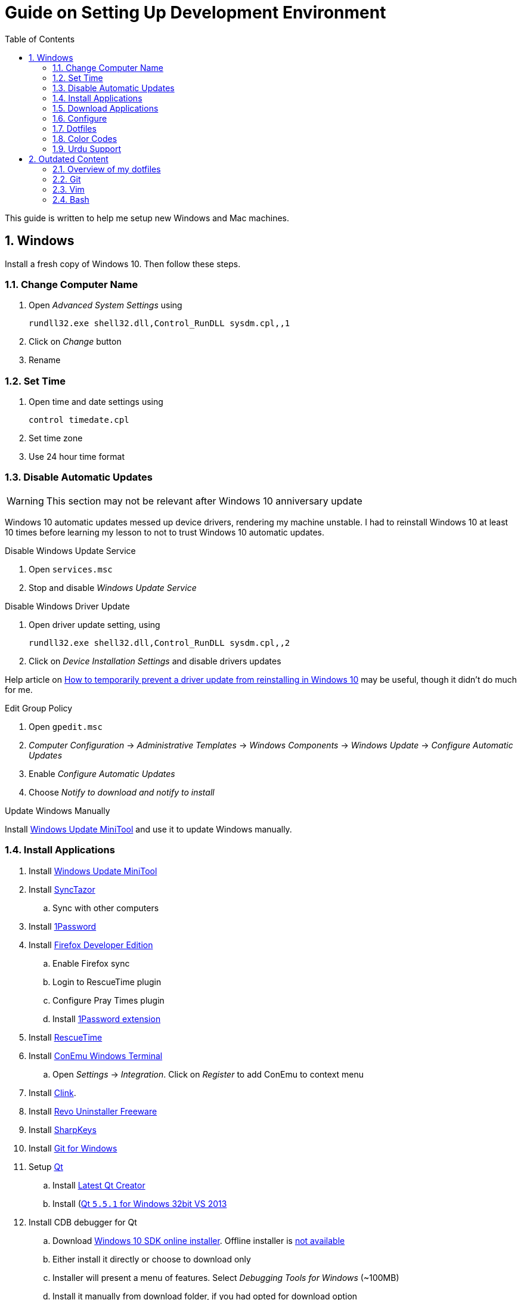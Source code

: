 = Guide on Setting Up Development Environment
:toc:
:numbered:

This guide is written to help me setup new Windows and Mac machines.

== Windows

Install a fresh copy of Windows 10. Then follow these steps.

=== Change Computer Name

. Open __Advanced System Settings__ using

    rundll32.exe shell32.dll,Control_RunDLL sysdm.cpl,,1

. Click on __Change__ button
. Rename

=== Set Time

. Open time and date settings using

    control timedate.cpl

. Set time zone
. Use 24 hour time format

=== [line-through]#Disable Automatic Updates#

WARNING: This section may not be relevant after Windows 10 anniversary
 update

Windows 10 automatic updates messed up device drivers, rendering my machine
 unstable. I had to reinstall Windows 10 at least 10 times before learning my
 lesson to not to trust Windows 10 automatic updates.

.Disable Windows Update Service

. Open `services.msc`
. Stop and disable __Windows Update Service__

.Disable Windows Driver Update

. Open driver update setting, using

    rundll32.exe shell32.dll,Control_RunDLL sysdm.cpl,,2

. Click on __Device Installation Settings__ and disable drivers updates

Help article on https://support.microsoft.com/en-us/kb/3073930[How to
 temporarily prevent a driver update from reinstalling in Windows 10] may be
 useful, though it didn't do much for me.

.Edit Group Policy

. Open `gpedit.msc`
. __Computer Configuration__ -> __Administrative Templates__ -> __Windows Components__
-> __Windows Update__ -> __Configure Automatic Updates__
. Enable __Configure Automatic Updates__
. Choose __Notify to download and notify to install__

.Update Windows Manually

Install
 http://www.majorgeeks.com/files/details/windows_update_minitool.html[Windows
 Update MiniTool] and use it to update Windows manually.

=== Install Applications

. Install http://www.majorgeeks.com/files/details/windows_update_minitool.html[Windows Update MiniTool]
. Install https://github.com/canton7/SyncTrayzor[SyncTazor]
.. Sync with other computers
. Install https://1password.com/downloads/[1Password]
. Install https://www.mozilla.org/en-US/firefox/developer/[Firefox Developer Edition]
.. Enable Firefox sync
.. Login to RescueTime plugin
.. Configure Pray Times plugin
.. Install https://agilebits.com/onepassword/extensions[1Password extension]
. Install https://www.rescuetime.com/get_rescuetime[RescueTime]
. Install https://conemu.github.io/en/[ConEmu Windows Terminal]
.. Open __Settings__ -> __Integration__. Click on __Register__ to add ConEmu to context menu
. Install https://mridgers.github.io/clink/[Clink].
. Install http://www.revouninstaller.com/download-freeware-version.php[Revo Uninstaller Freeware]
. Install https://sharpkeys.codeplex.com/[SharpKeys]
. Install https://git-for-windows.github.io/[Git for Windows]
. Setup https://download.qt.io/archive/qt/[Qt]
.. Install https://www.qt.io/download-open-source/#section-9[Latest Qt Creator]
.. Install (https://download.qt.io/archive/qt/5.5/5.5.1/)[Qt `5.5.1` for Windows 32bit VS 2013]
. Install CDB debugger for Qt
.. Download https://developer.microsoft.com/en-us/windows/downloads/windows-10-sdk[Windows 10 SDK online installer]. Offline installer is http://superuser.com/a/1020752/42415[not available]
.. Either install it directly or choose to download only
.. Installer will present a menu of features. Select __Debugging Tools for Windows__ (~100MB)
.. Install it manually from download folder, if you had opted for download option
. Install Visual Studio 2013
. Install https://slproweb.com/products/Win32OpenSSL.html[Win32 OpenSSL `1.0.1` Light] into Windows System folders
. Install (https://zealdocs.org/
)
.. Download Qt5 documentation
.. Download C++ documentation
. Install https://autohotkey.com/[AutoHotKey]
. Install http://www.7-zip.org/download.html[7-Zip]
. Install https://slack.com/downloads[Slack]
. Install Chocolatey Packages
.. Install https://chocolatey.org/install[Chocolatey]
.. Install https://github.com/ggreer/the_silver_searcher/wiki/Windows[Ag - The Silver Searcher]
. Install https://www.python.org/downloads/windows/[Python2 and Python3]
. Install https://rubyinstaller.org/[Ruby]
. https://code.visualstudio.com/[Visual Studio Code]
.. Install https://marketplace.visualstudio.com/items?itemName=Shan.code-settings-sync[Visual Studio Code Settings Sync]
.. Download Visual Studio Code settings
. Install https://github.com/google/fonts/tree/master/ofl/inconsolata[Inconsolata fonts]
. Install https://evernote.com/download/get.php?file=Win[Evernote]
. Install https://hluk.github.io/CopyQ/[CopyQ Clipboard Manager]
. Install http://www.softwareok.com/?Download=DontSleep[Don't Sleep Utility]
.. Alternate is http://desmondbrand.com/caffeinated/[Caffeinated] but it requires .Net 3.5
.. Another alternate is http://www.zhornsoftware.co.uk/caffeine/[Caffeine] but it http://vi.stackexchange.com/questions/3342/using-vim-and-caffeine-on-the-same-machine[keeps inserting `<F15>` in Vim]
.. Set options in Don't Sleep to Start Minimized and Start with Windows
. Install http://meetfranz.com/[Franz]
.. Clone https://github.com/talha131/plugins.git[fork of plugins repository]
.. Paste plugins
... Google Calendar
... Google Spreadsheets
... Facebook
.. Setup
... Inbox for personal email
... Inbox for office email
... Personal Google Calendar
... Google Spreadsheets
... WhatsApp
... Telegram
... IRC Cloud

=== Download Applications

Create a folder `bin` in `%HOMEPATH%`, using `mkdir %HOMEPATH%\bin` command. This folder is referred to as `bin`, henceforth.

Download following apps and extract them in `bin` folder, and add their path to `%PATH%` variable.

To edit `%PATH%` variable, open Environment Variables using `rundll32.exe shell32.dll,Control_RunDLL sysdm.cpl,,3`.

1. https://tuxproject.de/projects/vim/[Vim]
1. http://luabinaries.sourceforge.net/[Lua]
	1. Navigate and download from `Windows Libraries/Dynamic` folder

You can check path of each command using `where` command. For example,

```
> where gvim
C:\Users\talha\bin\complete-x64\gvim.exe
```

You can use it to test each downloaded program is available from `%PATH%`.

=== Configure

===== Map Keys

Use SharpKeys to,

1. Map Caps Lock to Left Ctrl key
1. Map Left Ctrl to Left Win key
1. Map Left Win to Right Ctrl key

===== Track Pad

To invert the direction of scrolling (natural scrolling on macOS), run following command in PowerShell with administrative privileges.

```powershell
Get-ItemProperty HKLM:\SYSTEM\CurrentControlSet\Enum\HID\__\__\Device` Parameters FlipFlopWheel -EA 0 | ForEach-Object { Set-ItemProperty $_.PSPath FlipFlopWheel 1 }
Get-ItemProperty HKLM:\SYSTEM\CurrentControlSet\Enum\HID\__\__\Device` Parameters FlipFlopHScroll  -EA 0 | ForEach-Object { Set-ItemProperty $_.PSPath FlipFlopHScroll 1 }

```

See http://superuser.com/a/364353/42415[SuperUser answer] for details.

Natural direction of scrolling is how you scroll on iPhone, Android and other touch devices. Content scrolls in the direction of your fingers.

===== Mouse Properties

Open mouse properties using `control main.cpl`.

. In __Buttons__ tab, turn on __ClickLock__
.. In __Settings__, set duration to the shortest possible
. In __Pointer Options__ tab, enable __Show Location of Pointer__
. In __Wheel__ tab, change scroll speed to 1

=== Dotfiles

Create a `Repos` directory in `%HOMEPATH%`. Clone https://github.com/talha131/dotfiles[dotfiles repository].

===== Git

Start a `cmd` tab with administrative privilege in ConEmu. Create symbolic links thusly,

----
mklink %HOMEPATH%\.gitconfig %HOMEPATH%\Repos\dotfiles\git\gitconfig
mklink %HOMEPATH%\.githelper %HOMEPATH%\Repos\dotfiles\git\githelper
mklink %HOMEPATH%\bin\diff-highlight %HOMEPATH%\Repos\dotfiles\bin\diff-highlight
----

===== Vim

Open Vim and check you have Python2, Python3, Ruby, and Lua working, using following commands,

----
:echo has('python3')
:echo has('python')
:echo has('ruby')
:echo has('lua')
----

.Link to Vim Configuration

Start `cmd` with administrative privilege in ConEmu. Create symbolic links thusly,

----
mklink %HOMEPATH%\.vimrc %HOMEPATH%\Repos\dotfiles\vim\vimrc
mklink /d %HOMEPATH%\.vim\ %HOMEPATH%\Repos\dotfiles\vim\vim\
----

.Install Vim-Plug

Open Powershell and type these commands

[source,powershell]
----
md ~\.vim\autoload
$uri = 'https://raw.githubusercontent.com/junegunn/vim-plug/master/plug.vim'
(New-Object Net.WebClient).DownloadFile($uri, $ExecutionContext.SessionState.Path.GetUnresolvedProviderPathFromPSPath("~\.vim\autoload\plug.vim"))
----

.Install Plugins

Open Vim, ignore errors and issue `:PlugInstall!` to install all plugins and themes.

Restart Vim. This time there should be no errors.

.Diff

IMPORTANT: It is possible that diff or Gdiff (in Vim Fugitive) will not work.

Tuxproject Vim does not include a `diff.exe`.

Check output of

----
:!where diff
----

If the result is empty or Gdiff is not working then add `diff.exe` from Git installation to your `%PATH%`.

Open your Environment Variables, edit `%PATH%` to add `C:\Program Files\Git\usr\bin`.

See this https://github.com/tpope/vim-fugitive/issues/680#issuecomment-134650380[Github issue] for details.

=====# Add gVim to Context Menu

I am using portable version of Vim from Tuxproject which does not come with an installer. It does not get added to the Windows context automatically.

To add gVim to context menu, open registry `regedit`.

1. Navigate to `HKEY_CLASSES_ROOT\*\shell`.
1. Add new key under it `gVim`.
1. Change value of `Default` to `Open with gVim`
1. Add a new string value, named `Icon`. Set it's value to gVim executable, in this case `"C:\Users\talha\bin\complete-x64\gvim.exe"`
1. Add a new sub key under `gVim`. Name it `command`
1. Set `command`'s default value to gVim executable, in this case `"C:\Users\talha\bin\complete-x64\gvim.exe" "%1"`

See http://superuser.com/a/37923/42415[this link] for details.

===== AutoHotKey

To auto start the AutoHotKey script every time windows starts. Start `cmd` with administrative privilege in ConEmu. Create symbolic links thusly,

```
mklink "%APPDATA%\Microsoft\Windows\Start Menu\Programs\Startup\init.ahk" %HOMEPATH%\Repos\dotfiles\autohotkey\init.ahk
```

===== Install AutoJump

You must have Clink installed before you install AutoJump

1. Clone https://github.com/wting/autojump[AutoJump]
1. Add https://github.com/wting/autojump/issues/436[patch]
1. Open `cmd`
1. Make sure Clink is working in `cmd`
1. Switch to AutoJump directory
1. Install AutoJump using `python install.py`
1. Successful installation will output a path, add this path your `%PATH%`.

===== Clink

You can view Clink settings and configuration directory using `clink set` command.

=== Color Codes

To have https://github.com/morhetz/gruvbox[Gruvbox] dark theme like background in `cmd` or Git shell, use following color codes:

.Color Codes
[cols="4", options="header"]
|===
|Color Values
|Red
|Green
|Blue

|Screen Background,
|44
|44
|44

|Screen Text
|218
|198
|144
|===

=== Urdu Support

1. Add Urdu language support to Windows 10
1. Install https://urdu.ca/2[Phonetic Keyboard]
1. Install fonts
    1. http://font.urduweb.org/downloads/357-decotype-naskh-regular[DecoType Naskh Regular]
    1. http://font.urduweb.org/downloads/363-diwani-letter-regular[Diwani Letter Regular]
    1. http://font.urduweb.org/downloads/243-khat-e-sulas-regular[Khat-e-Sulas Regular]
    1. http://font.urduweb.org/downloads/244-khat-e-sulas-shipped-regular[Khat-e-Sulas Shipped Regular]
    1. http://font.urduweb.org/downloads/376-old-antic-bold-regular[Old Antic Bold Regular]
    1. http://www.noorehidayat.org/index.php?p=cnt&c=noorehuda.ttf[NooreHuda]
    1. http://font.urduweb.org/downloads/249-jameel-noori-nastaleeq-regular[Jameel Noori Nastaleeq Regular]
    1. https://brushez.com/free_download/10eoM/39610[FS Diwani]

== Outdated Content

CAUTION: I need to review and update following portion of this file.

=== Overview of my dotfiles


These configuration files do not work out of the box. These are specific to my Mac OSX system.

Following are my not so comprehensive and perhaps out of date notes.

=== Git


1.  http://dropshado.ws/post/7844857440/gitconfig-colors[David DeSandro] blog entry is a good start point.
2.  http://cheat.errtheblog.com/s/git[Cheat sheets] has more comprehensive entry.

=== Vim

1.  https://chrome.google.com/webstore/detail/godjoomfiimiddapohpmfklhgmbfffjj[Vrome] is a Google Chrome extension.

===== Auto Close

1.  http://stackoverflow.com/q/883437/177116[SO thread] has got some good comments.
1.  I decided to use Thiago Alves/Townk's https://github.com/Townk/vim-autoclose[plugin].
1.  http://www.vim.org/scripts/script.php?script_id=2009[Townk's plugin tutorial].

===== Vim Markdown

1.  https://github.com/tpope/vim-markdown[tpope/vim-markdown] is mostly used. But it does not conceal text markers in Markdown file.
2.  https://github.com/xolox/vim-markdown[xolox/vim-markdown] does the concealing. See https://github.com/tpope/vim-markdown/pull/9#issuecomment-3098050[this image] for example.
3.  But you have to switch to xolox/vim-markdown `conceal` branch to get his code. Use `git checkout -b conceal remotes/origin/conceal` to
    checkout the branch.

===== Fuzzy File Finder

1.  I tried https://wincent.com/products/command-t/[command-t] but I could not make it work. It requires that your copy of Vim should be compiled with the same version of ruby with which you compiled command-t, which effectively means you have to compile Vim yourself.
2.  I took the easier way, use http://kien.github.com/ctrlp.vim/[CtrlP]. It is basically the same as Command-T but written in pure Vimscript. This means it neither requires Ruby support enabled in Vim nor does it require the compilation of some Ruby extension implemented in C.
3.  Other extensions are either not what I wanted, for example, http://www.vim.org/scripts/script.php?script_id%3D2050[LustyJuggler], or not actively maintained any more like http://www.vim.org/scripts/script.php?script_id%3D1984[FuzzyFinder] and https://github.com/jamis/fuzzy_file_finder[fuzzy file finder].

=== Bash

1.  Bash completion depends on bash\_completion package. MacPorts users can do `sudo port install git-core +bash_completion`.
2.  http://blog.bitfluent.com/post/27983389/git-utilities-you-cant-live-without[Git Utilities You Can't Live Without] blog entry has an entry for Git aware PS1.
